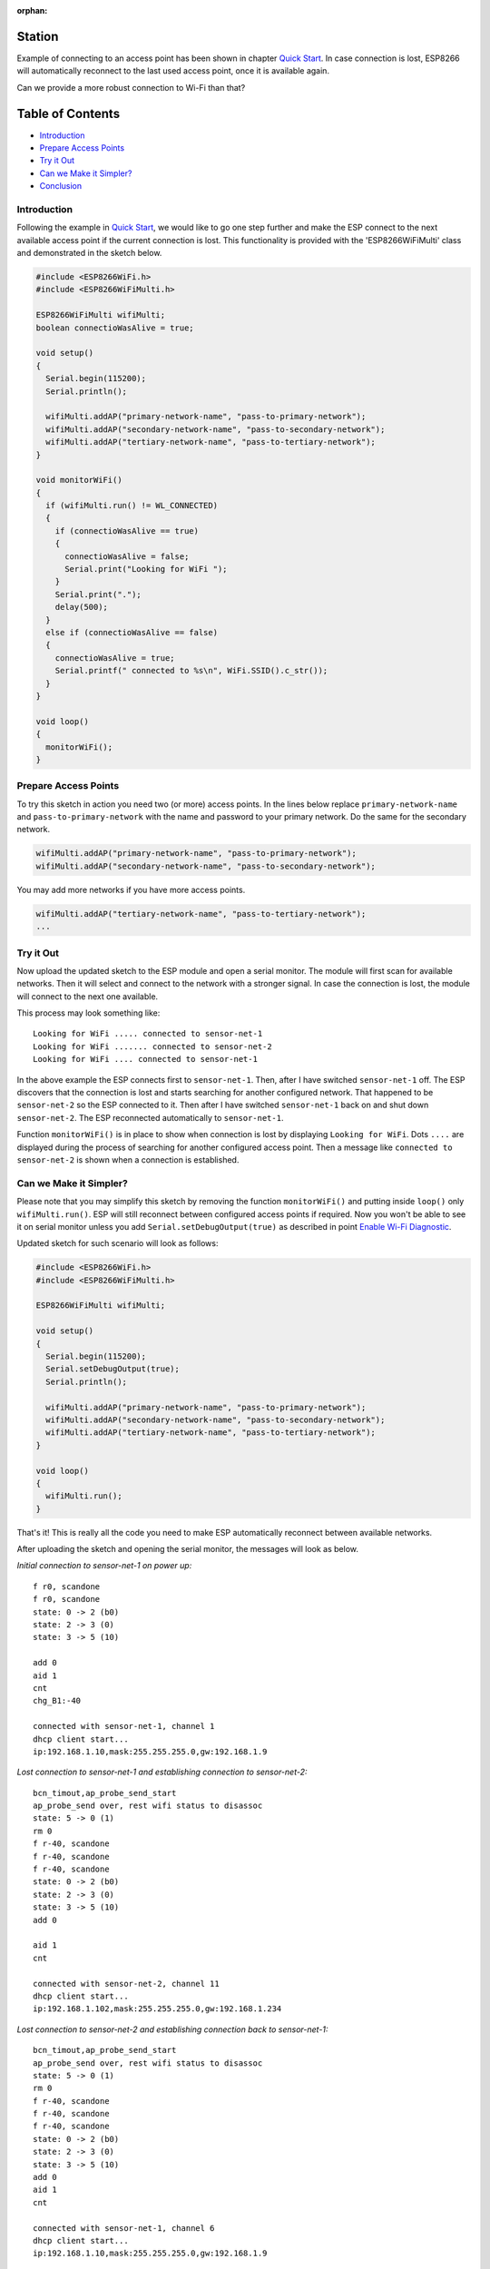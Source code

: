 :orphan:

Station
-------

Example of connecting to an access point has been shown in chapter `Quick Start <readme.rst#quick-start>`__. In case connection is lost, ESP8266 will automatically reconnect to the last used access point, once it is available again.

Can we provide a more robust connection to Wi-Fi than that?

Table of Contents
-----------------

-  `Introduction <#introduction>`__
-  `Prepare Access Points <#prepare-access-points>`__
-  `Try it Out <#try-it-out>`__
-  `Can we Make it Simpler? <#can-we-make-it-simpler>`__
-  `Conclusion <#conclusion>`__

Introduction
~~~~~~~~~~~~

Following the example in `Quick Start <readme.rst#quick-start>`__, we would like to go one step further and make the ESP connect to the next available access point if the current connection is lost. This functionality is provided with the 'ESP8266WiFiMulti' class and demonstrated in the sketch below.

.. code:: cpp

    #include <ESP8266WiFi.h>
    #include <ESP8266WiFiMulti.h>

    ESP8266WiFiMulti wifiMulti;
    boolean connectioWasAlive = true;

    void setup()
    {
      Serial.begin(115200);
      Serial.println();

      wifiMulti.addAP("primary-network-name", "pass-to-primary-network");
      wifiMulti.addAP("secondary-network-name", "pass-to-secondary-network");
      wifiMulti.addAP("tertiary-network-name", "pass-to-tertiary-network");
    }

    void monitorWiFi()
    {
      if (wifiMulti.run() != WL_CONNECTED)
      {
        if (connectioWasAlive == true)
        {
          connectioWasAlive = false;
          Serial.print("Looking for WiFi ");
        }
        Serial.print(".");
        delay(500);
      }
      else if (connectioWasAlive == false)
      {
        connectioWasAlive = true;
        Serial.printf(" connected to %s\n", WiFi.SSID().c_str());
      }
    }

    void loop()
    {
      monitorWiFi();
    }

Prepare Access Points
~~~~~~~~~~~~~~~~~~~~~

To try this sketch in action you need two (or more) access points. In the lines below replace ``primary-network-name`` and ``pass-to-primary-network`` with the name and password to your primary network. Do the same for the secondary network.

.. code:: cpp

    wifiMulti.addAP("primary-network-name", "pass-to-primary-network");
    wifiMulti.addAP("secondary-network-name", "pass-to-secondary-network");

You may add more networks if you have more access points.

.. code:: cpp

    wifiMulti.addAP("tertiary-network-name", "pass-to-tertiary-network");
    ...

Try it Out
~~~~~~~~~~

Now upload the updated sketch to the ESP module and open a serial monitor. The module will first scan for available networks. Then it will select and connect to the network with a stronger signal. In case the connection is lost, the module will connect to the next one available.

This process may look something like:

::

    Looking for WiFi ..... connected to sensor-net-1
    Looking for WiFi ....... connected to sensor-net-2
    Looking for WiFi .... connected to sensor-net-1

In the above example the ESP connects first to ``sensor-net-1``. Then, after I have switched ``sensor-net-1`` off. The ESP discovers that the connection is lost and starts searching for another configured network. That happened to be ``sensor-net-2`` so the ESP connected to it. Then after I have switched ``sensor-net-1`` back on and shut down ``sensor-net-2``. The ESP reconnected automatically to ``sensor-net-1``.

Function ``monitorWiFi()`` is in place to show when connection is lost by displaying ``Looking for WiFi``. Dots ``....`` are displayed during the process of searching for another configured access point. Then a message like ``connected to sensor-net-2`` is shown when a connection is established.

Can we Make it Simpler?
~~~~~~~~~~~~~~~~~~~~~~~

Please note that you may simplify this sketch by removing the function ``monitorWiFi()`` and putting inside ``loop()`` only ``wifiMulti.run()``. ESP will still reconnect between configured access points if required. Now you won't be able to see it on serial monitor unless you add ``Serial.setDebugOutput(true)`` as described in point `Enable Wi-Fi Diagnostic <readme.rst#enable-wi-fi-diagnostic>`__.

Updated sketch for such scenario will look as follows:

.. code:: cpp

    #include <ESP8266WiFi.h>
    #include <ESP8266WiFiMulti.h>

    ESP8266WiFiMulti wifiMulti;

    void setup()
    {
      Serial.begin(115200);
      Serial.setDebugOutput(true);
      Serial.println();

      wifiMulti.addAP("primary-network-name", "pass-to-primary-network");
      wifiMulti.addAP("secondary-network-name", "pass-to-secondary-network");
      wifiMulti.addAP("tertiary-network-name", "pass-to-tertiary-network");
    }

    void loop()
    {
      wifiMulti.run();
    }

That's it! This is really all the code you need to make ESP automatically reconnect between available networks.

After uploading the sketch and opening the serial monitor, the messages will look as below.

*Initial connection to sensor-net-1 on power up:*

::

    f r0, scandone
    f r0, scandone
    state: 0 -> 2 (b0)
    state: 2 -> 3 (0)
    state: 3 -> 5 (10)

    add 0
    aid 1
    cnt
    chg_B1:-40

    connected with sensor-net-1, channel 1
    dhcp client start...
    ip:192.168.1.10,mask:255.255.255.0,gw:192.168.1.9

*Lost connection to sensor-net-1 and establishing connection to sensor-net-2:*

::

    bcn_timout,ap_probe_send_start
    ap_probe_send over, rest wifi status to disassoc
    state: 5 -> 0 (1)
    rm 0
    f r-40, scandone
    f r-40, scandone
    f r-40, scandone
    state: 0 -> 2 (b0)
    state: 2 -> 3 (0)
    state: 3 -> 5 (10)
    add 0

    aid 1
    cnt

    connected with sensor-net-2, channel 11
    dhcp client start...
    ip:192.168.1.102,mask:255.255.255.0,gw:192.168.1.234

*Lost connection to sensor-net-2 and establishing connection back to sensor-net-1:*

::

    bcn_timout,ap_probe_send_start
    ap_probe_send over, rest wifi status to disassoc
    state: 5 -> 0 (1)
    rm 0
    f r-40, scandone
    f r-40, scandone
    f r-40, scandone
    state: 0 -> 2 (b0)
    state: 2 -> 3 (0)
    state: 3 -> 5 (10)
    add 0
    aid 1
    cnt

    connected with sensor-net-1, channel 6
    dhcp client start...
    ip:192.168.1.10,mask:255.255.255.0,gw:192.168.1.9

Conclusion
~~~~~~~~~~

I believe the minimalist sketch with ``ESP8266WiFiMulti`` class is a cool example of what the ESP8266 can do for us behind the scenes with just couple lines of code.

As shown in the above example, reconnecting between access points takes time and is not seamless. Therefore, in practical applications, you will likely need to monitor connection status to decide e.g. if you can send the data to an external system or should wait until the connection is back.

For a detailed review of functions provided to manage station mode please refer to the `Station Class <station-class.rst>`__ documentation.
